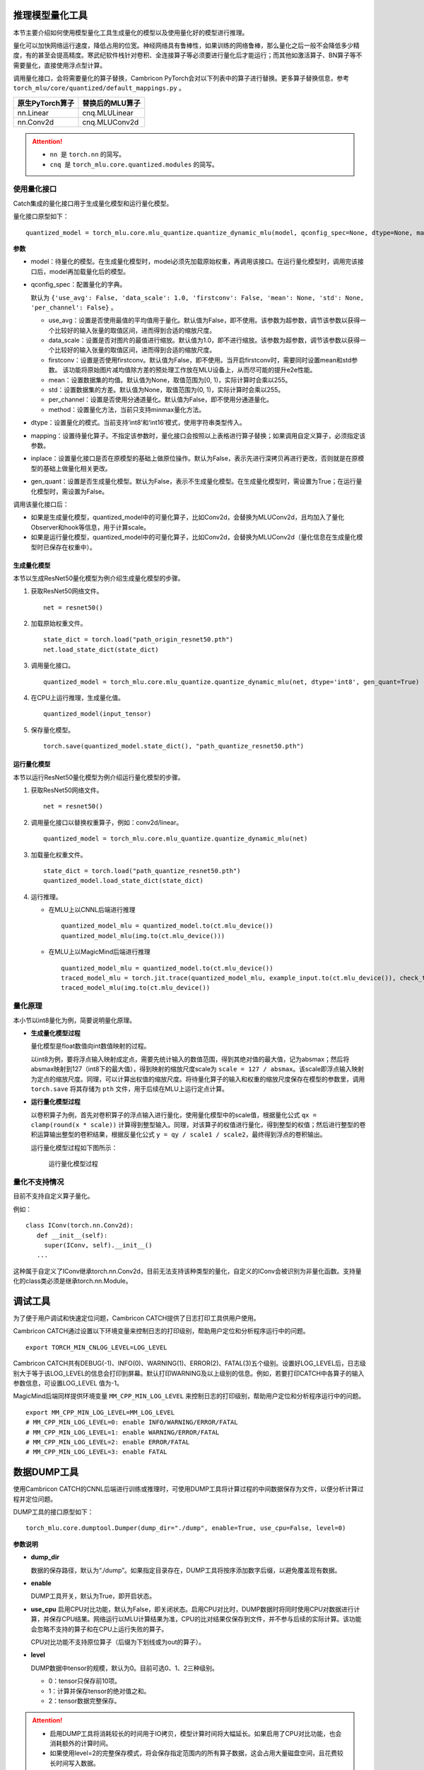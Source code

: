 .. _推理模型量化工具:

推理模型量化工具
----------------------

本节主要介绍如何使用模型量化工具生成量化的模型以及使用量化好的模型进行推理。

量化可以加快网络运行速度，降低占用的位宽。神经网络具有鲁棒性，如果训练的网络鲁棒，那么量化之后一般不会降低多少精度，有的甚至会提高精度。寒武纪软件栈针对卷积、全连接算子等必须要进行量化后才能运行；而其他如激活算子、BN算子等不需要量化，直接使用浮点型计算。

调用量化接口，会将需要量化的算子替换，Cambricon PyTorch会对以下列表中的算子进行替换。更多算子替换信息，参考 ``torch_mlu/core/quantized/default_mappings.py`` 。

+------------------------+----------------------------+
| 原生PyTorch算子        | 替换后的MLU算子            |
+========================+============================+
| nn.Linear              | cnq.MLULinear              |
+------------------------+----------------------------+
| nn.Conv2d              | cnq.MLUConv2d              |
+------------------------+----------------------------+

.. attention::

   -  ``nn``  是 ``torch.nn`` 的简写。
   -  ``cnq``  是 ``torch_mlu.core.quantized.modules`` 的简写。

使用量化接口
""""""""""""""""""""""""""

Catch集成的量化接口用于生成量化模型和运行量化模型。

量化接口原型如下：

::

  quantized_model = torch_mlu.core.mlu_quantize.quantize_dynamic_mlu(model, qconfig_spec=None, dtype=None, mapping=None, inplace=False, gen_quant=False)

**参数**

- model：待量化的模型。在生成量化模型时，model必须先加载原始权重，再调用该接口。在运行量化模型时，调用完该接口后，model再加载量化后的模型。

- qconfig_spec：配置量化的字典。

  默认为 ``{'use_avg': False, 'data_scale': 1.0, 'firstconv': False, 'mean': None, 'std': None, 'per_channel': False}`` 。

  - use_avg：设置是否使用最值的平均值用于量化。默认值为False，即不使用。该参数为超参数，调节该参数以获得一个比较好的输入张量的取值区间，进而得到合适的缩放尺度。

  - data_scale：设置是否对图片的最值进行缩放。默认值为1.0，即不进行缩放。该参数为超参数，调节该参数以获得一个比较好的输入张量的取值区间，进而得到合适的缩放尺度。

  - firstconv：设置是否使用firstconv。默认值为False，即不使用。当开启firstconv时，需要同时设置mean和std参数。 该功能将原始图片减均值除方差的预处理工作放在MLU设备上，从而尽可能的提升e2e性能。
  
  - mean：设置数据集的均值。默认值为None，取值范围为[0, 1)，实际计算时会乘以255。

  - std：设置数据集的方差。默认值为None，取值范围为(0, 1)，实际计算时会乘以255。

  - per_channel：设置是否使用分通道量化。默认值为False，即不使用分通道量化。

  - method：设置量化方法，当前只支持minmax量化方法。
  
- dtype：设置量化的模式。当前支持‘int8’和‘int16’模式，使用字符串类型传入。

- mapping：设置待量化算子。不指定该参数时，量化接口会按照以上表格进行算子替换；如果调用自定义算子，必须指定该参数。

- inplace：设置量化接口是否在原模型的基础上做原位操作。默认为False，表示先进行深拷贝再进行更改，否则就是在原模型的基础上做量化相关更改。

- gen_quant：设置是否生成量化模型。默认为False，表示不生成量化模型。在生成量化模型时，需设置为True；在运行量化模型时，需设置为False。

调用该量化接口后：

- 如果是生成量化模型，quantized_model中的可量化算子，比如Conv2d，会替换为MLUConv2d，且均加入了量化Observer和hook等信息，用于计算scale。
- 如果是运行量化模型，quantized_model中的可量化算子，比如Conv2d，会替换为MLUConv2d（量化信息在生成量化模型时已保存在权重中）。

生成量化模型
~~~~~~~~~~~~~~~~~~~~~~

本节以生成ResNet50量化模型为例介绍生成量化模型的步骤。

1. 获取ResNet50网络文件。

   ::

     net = resnet50()

2. 加载原始权重文件。

   ::

     state_dict = torch.load("path_origin_resnet50.pth")
     net.load_state_dict(state_dict)

3. 调用量化接口。

   ::

     quantized_model = torch_mlu.core.mlu_quantize.quantize_dynamic_mlu(net, dtype='int8', gen_quant=True)

4. 在CPU上运行推理，生成量化值。

   ::

     quantized_model(input_tensor)

5. 保存量化模型。

   ::

     torch.save(quantized_model.state_dict(), "path_quantize_resnet50.pth")

运行量化模型
~~~~~~~~~~~~~~~~~

本节以运行ResNet50量化模型为例介绍运行量化模型的步骤。

1. 获取ResNet50网络文件。

   ::

     net = resnet50()

2. 调用量化接口以替换权重算子，例如：conv2d/linear。

   ::

     quantized_model = torch_mlu.core.mlu_quantize.quantize_dynamic_mlu(net)

3. 加载量化权重文件。

   ::

     state_dict = torch.load("path_quantize_resnet50.pth")
     quantized_model.load_state_dict(state_dict)

4. 运行推理。

   - 在MLU上以CNNL后端进行推理

     ::
     
       quantized_model_mlu = quantized_model.to(ct.mlu_device())
       quantized_model_mlu(img.to(ct.mlu_device()))

   - 在MLU上以MagicMind后端进行推理

     ::
     
       quantized_model_mlu = quantized_model.to(ct.mlu_device())
       traced_model_mlu = torch.jit.trace(quantized_model_mlu, example_input.to(ct.mlu_device()), check_trace=False)
       traced_model_mlu(img.to(ct.mlu_device())

量化原理
""""""""""""""""""""""""""

本小节以int8量化为例，简要说明量化原理。

- **生成量化模型过程**

  量化模型是float数值向int数值映射的过程。
  
  以int8为例，要将浮点输入映射成定点，需要先统计输入的数值范围，得到其绝对值的最大值，记为absmax；然后将absmax映射到127（int8下的最大值），得到映射的缩放尺度scale为 ``scale = 127 / absmax``。该scale即浮点输入映射为定点的缩放尺度。同理，可以计算出权值的缩放尺度。将待量化算子的输入和权重的缩放尺度保存在模型的参数里，调用 ``torch.save`` 将其存储为 ``pth`` 文件，用于后续在MLU上运行定点计算。

- **运行量化模型过程**

  以卷积算子为例，首先对卷积算子的浮点输入进行量化，使用量化模型中的scale值，根据量化公式 ``qx = clamp(round(x * scale))`` 计算得到整型输入。同理，对该算子的权值进行量化，得到整型的权值；然后进行整型的卷积运算输出整型的卷积结果，根据反量化公式 ``y = qy / scale1 / scale2``，最终得到浮点的卷积输出。

  运行量化模型过程如下图所示：
  
  .. figure:: ../doc_image/quantization.png
  
     运行量化模型过程

量化不支持情况
""""""""""""""""""""""""""

目前不支持自定义算子量化。

例如：

::

  class IConv(torch.nn.Conv2d):
     def __init__(self):
       super(IConv, self).__init__()
     ...

这种属于自定义了IConv继承torch.nn.Conv2d，目前无法支持该种类型的量化，自定义的IConv会被识别为非量化函数。支持量化的class类必须是继承torch.nn.Module。

.. _调试工具:

调试工具
---------------------------------
为了便于用户调试和快速定位问题，Cambricon CATCH提供了日志打印工具供用户使用。

Cambricon CATCH通过设置以下环境变量来控制日志的打印级别，帮助用户定位和分析程序运行中的问题。

::

  export TORCH_MIN_CNLOG_LEVEL=LOG_LEVEL

Cambricon CATCH共有DEBUG(-1)、INFO(0)、WARNING(1)、ERROR(2)、FATAL(3)五个级别。设置好LOG_LEVEL后，日志级别大于等于该LOG_LEVEL的信息会打印到屏幕。默认打印WARNING及以上级别的信息。例如，若要打印CATCH中各算子的输入参数信息，可设置LOG_LEVEL 值为-1。

MagicMind后端同样提供环境变量 ``MM_CPP_MIN_LOG_LEVEL`` 来控制日志的打印级别，帮助用户定位和分析程序运行中的问题。

::

  export MM_CPP_MIN_LOG_LEVEL=MM_LOG_LEVEL
  # MM_CPP_MIN_LOG_LEVEL=0: enable INFO/WARNING/ERROR/FATAL
  # MM_CPP_MIN_LOG_LEVEL=1: enable WARNING/ERROR/FATAL
  # MM_CPP_MIN_LOG_LEVEL=2: enable ERROR/FATAL
  # MM_CPP_MIN_LOG_LEVEL=3: enable FATAL

.. _数据DUMP工具:

数据DUMP工具
---------------------------------

使用Cambricon CATCH的CNNL后端进行训练或推理时，可使用DUMP工具将计算过程的中间数据保存为文件，以便分析计算过程并定位问题。

DUMP工具的接口原型如下：

::

  torch_mlu.core.dumptool.Dumper(dump_dir="./dump", enable=True, use_cpu=False, level=0)

**参数说明**

- **dump_dir**

  数据的保存路径，默认为“./dump”。如果指定目录存在，DUMP工具将按序添加数字后缀，以避免覆盖现有数据。

- **enable**

  DUMP工具开关，默认为True，即开启状态。

- **use_cpu**
  启用CPU对比功能，默认为False，即关闭状态。启用CPU对比时，DUMP数据时将同时使用CPU对数据进行计算，并保存CPU结果。网络运行以MLU计算结果为准，CPU的比对结果仅保存到文件，并不参与后续的实际计算。该功能会忽略不支持的算子和在CPU上运行失败的算子。
  
  CPU对比功能不支持原位算子（后缀为下划线或为out的算子）。

- **level**

  DUMP数据中tensor的规模，默认为0。目前可选0、1、2三种级别。
  
  - 0：tensor只保存前10项。
  - 1：计算并保存tensor的绝对值之和。
  - 2：tensor数据完整保存。
  
.. attention::
   
   - 启用DUMP工具将消耗较长的时间用于IO拷贝，模型计算时间将大幅延长。如果启用了CPU对比功能，也会消耗额外的计算时间。
   - 如果使用level=2的完整保存模式，将会保存指定范围内的所有算子数据，这会占用大量磁盘空间，且花费较长时间写入数据。
   - DUMP工具进程独立，如果使用多进程（如DDP）进行计算，需要在子进程中分别调用Dumper。

DUMP工具使用
""""""""""""""""""""""""""
DUMP工具依据Python的上下文管理协议设计，推荐使用Python的上下文管理接口来调用该工具。

以下以pytorch_models中的分类网络为例。

.. code:: python

   # In function train:
   for i, (images, target) in enumerate(train_loader):
       from torch_mlu.core.dumptool import Dumper
       debug_iter=[0, 1, 2, 3]
       with Dumper(dump_dir=f"./dump_iter_{i}",
                   enable = (i in debug_iter),  # 配置enable参数，仅当i在0-3范围内时启用DUMP工具
                   use_cpu = True,
                   level = 2) :
           ... # input pre-processing
           output = model(images)
           loss = criterion(output, targe)
           loss.backward()
       # End of Dumper

上述代码将网络的前向、损失函数和反向的计算都放入DUMP工具的上下文管理范围内，并指定在前4个迭代进行DUMP，且运行CPU对比，并保存完整数据信息。

DUMP结果说明
""""""""""""""""""""""""""
运行代码时，会依次建立dump_iter_0到dump_iter_3的四个目录，并将对应迭代中所使用的Cambricon CATCH算子相关数据保存到相应目录下。

以ResNet 101为例，运行该网络保存的目录结构（部分）如下：

::

  dump_iter_0
  ├── 1_convolution_overrideable
  │   ├── cnnl_result
  │   ├── mlu_bias
  │   ├── mlu_input
  │   └── mlu_weight
  ├── 2_add
  │   ├── 1_fill_
  │   │   ├── cnnl_result
  │   │   ├── mlu_self
  │   │   └── mlu_value
  │   ├── 2_local_scalar_dense
  │   │   ├── cnnl_result
  │   │   └── mlu_self
  │   ├── mlu_alpha
  │   ├── mlu_other
  │   └── mlu_self
  ...


示例中，该网络首个调用的算子为convolution_overrideable，该算子使用mlu_bias、mlu_input、mlu_weight作为输入，计算结果为cnnl_result。第二个算子为add算子，该算子又分别调用了fill_算子和local_scalar_dense算子，每个算子的输入输出在各自目录保存。

保存的数据中包含类型、数据类型、形状等信息。以convolution_overrideable算子的cnnl_result（部分）为例：

::

  Tensor : Type = Float : Shape = [64, 64, 112, 112] : Dumped = 51380224
  -6.17937
  -7.91894
  -8.33218
  -8.35655
  -8.17265
  -7.86192
  -7.89231
  -8.27133
  ...

其中cnnl_result为tensor类型，数据类型为Float，形状为64×64×112×112。在本例中使用level=2的完整保存，因此将其全部数值共51380224个保存至文件。后续数值为tensor中各元素的值。

.. _MLU算子融合工具:

MLU算子融合工具
--------------------------------------------------

用来控制是否使用mlu的算子融合模式，以提高算子的效率。

.. attention::

  - 这里的融合模式是指使用一个大算子替换掉多个小算子拼接的过程。
  - 目前支持融合模式的算子有lstm。

.. code:: python

    import torch
    import torch_mlu
    #默认是True
    torch.backends.mlufusion.set_flags(False)
    ...
    #业务代码
    ...
    
    if torch.backends.mlufusion.enabled:
    　　...
        #业务代码
      　...
